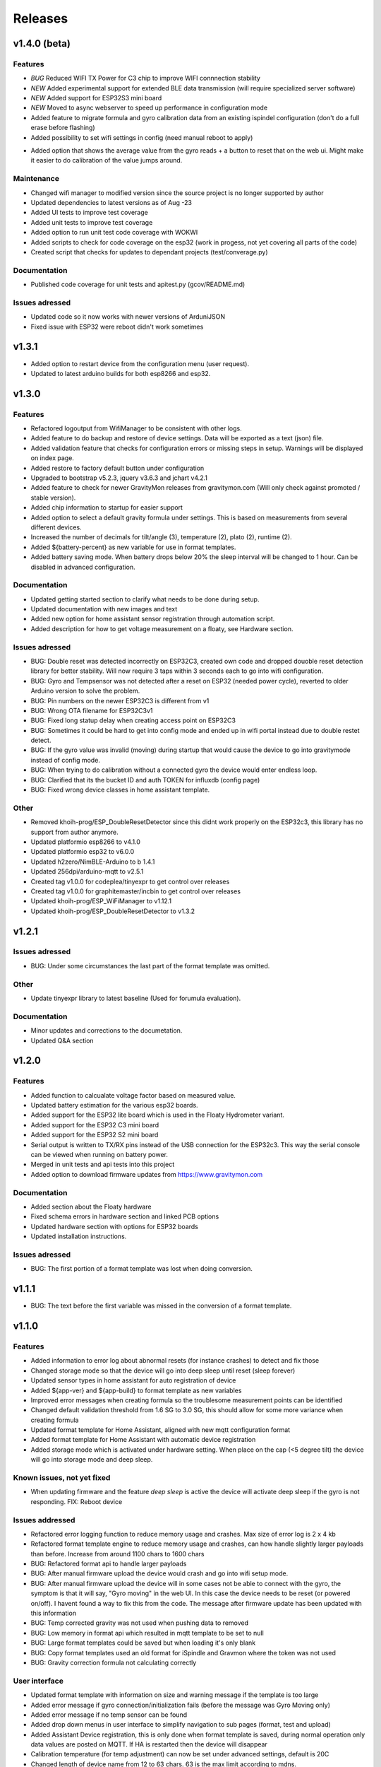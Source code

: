.. _releases:

Releases 
########

v1.4.0 (beta)
=============

Features
++++++++
* *BUG* Reduced WIFI TX Power for C3 chip to improve WIFI connnection stability
* *NEW* Added experimental support for extended BLE data transmission (will require specialized server software)
* *NEW* Added support for ESP32S3 mini board
* *NEW* Moved to async webserver to speed up performance in configuration mode
* Added feature to migrate formula and gyro calibration data from an existing ispindel configuration (don't do a full erase before flashing)
* Added possibility to set wifi settings in config (need manual reboot to apply)
+ Added option that shows the average value from the gyro reads + a button to reset that on the web ui. Might make it easier to do calibration of the value jumps around.

Maintenance
+++++++++++
* Changed wifi manager to modified version since the source project is no longer supported by author
* Updated dependencies to latest versions as of Aug -23
* Added UI tests to improve test coverage
* Added unit tests to improve test coverage
* Added option to run unit test code coverage with WOKWI
* Added scripts to check for code coverage on the esp32 (work in progess, not yet covering all parts of the code)
* Created script that checks for updates to dependant projects (test/converage.py)

Documentation
+++++++++++++
* Published code coverage for unit tests and apitest.py (gcov/README.md)

Issues adressed
++++++++++++++++
* Updated code so it now works with newer versions of ArduniJSON
* Fixed issue with ESP32 were reboot didn't work sometimes

v1.3.1
======

* Added option to restart device from the configuration menu (user request).
* Updated to latest arduino builds for both esp8266 and esp32.

v1.3.0
======

Features
++++++++
* Refactored logoutput from WifiManager to be consistent with other logs.
* Added feature to do backup and restore of device settings. Data will be exported as a text (json) file. 
* Added validation feature that checks for configuration errors or missing steps in setup. Warnings will be displayed on index page.
* Added restore to factory default button under configuration
* Upgraded to bootstrap v5.2.3, jquery v3.6.3 and jchart v4.2.1
* Added feature to check for newer GravityMon releases from gravitymon.com (Will only check against promoted / stable version).
* Added chip information to startup for easier support
* Added option to select a default gravity formula under settings. This is based on measurements from several different devices.
* Increased the number of decimals for tilt/angle (3), temperature (2), plato (2), runtime (2).
* Added ${battery-percent} as new variable for use in format templates.
* Added battery saving mode. When battery drops below 20% the sleep interval will be changed to 1 hour. Can be disabled in advanced configuration.

Documentation
+++++++++++++
* Updated getting started section to clarify what needs to be done during setup.
* Updated documentation with new images and text
* Added new option for home assistant sensor registration through automation script.
* Added description for how to get voltage measurement on a floaty, see Hardware section.

Issues adressed
++++++++++++++++
* BUG: Double reset was detected incorrectly on ESP32C3, created own code and dropped douoble reset detection library for better stability. Will now require 3 taps within 3 seconds each to go into wifi configuration.
* BUG: Gyro and Tempsensor was not detected after a reset on ESP32 (needed power cycle), reverted to older Arduino version to solve the problem. 
* BUG: Pin numbers on the newer ESP32C3 is different from v1
* BUG: Wrong OTA filename for ESP32C3v1
* BUG: Fixed long statup delay when creating access point on ESP32C3
* BUG: Sometimes it could be hard to get into config mode and ended up in wifi portal instead due to double restet detect. 
* BUG: If the gyro value was invalid (moving) during startup that would cause the device to go into gravitymode instead of config mode.
* BUG: When trying to do calibration without a connected gyro the device would enter endless loop.
* BUG: Clarified that its the bucket ID and auth TOKEN for influxdb (config page) 
* BUG: Fixed wrong device classes in home assistant template.

Other
+++++
* Removed khoih-prog/ESP_DoubleResetDetector since this didnt work properly on the ESP32c3, this library has no support from author anymore.
* Updated platformio esp8266 to v4.1.0
* Updated platformio esp32 to v6.0.0
* Updated h2zero/NimBLE-Arduino to b 1.4.1
* Updated 256dpi/arduino-mqtt to v2.5.1 
* Created tag v1.0.0 for codeplea/tinyexpr to get control over releases
* Created tag v1.0.0 for graphitemaster/incbin to get control over releases
* Updated khoih-prog/ESP_WiFiManager to v1.12.1
* Updated khoih-prog/ESP_DoubleResetDetector to v1.3.2

v1.2.1
======

Issues adressed
++++++++++++++++
* BUG: Under some circumstances the last part of the format template was omitted. 

Other
+++++
* Update tinyexpr library to latest baseline (Used for forumula evaluation).

Documentation
+++++++++++++
* Minor updates and corrections to the documetation.
* Updated Q&A section

v1.2.0
======

Features
++++++++
* Added function to calcualate voltage factor based on measured value.
* Updated battery estimation for the various esp32 boards.
* Added support for the ESP32 lite board which is used in the Floaty Hydrometer variant.
* Added support for the ESP32 C3 mini board
* Added support for the ESP32 S2 mini board
* Serial output is written to TX/RX pins instead of the USB connection for the ESP32c3. This way the serial console can be viewed when running on battery power.
* Merged in unit tests and api tests into this project
* Added option to download firmware updates from https://www.gravitymon.com

Documentation
+++++++++++++
* Added section about the Floaty hardware
* Fixed schema errors in hardware section and linked PCB options
* Updated hardware section with options for ESP32 boards
* Updated installation instructions.

Issues adressed
++++++++++++++++
* BUG: The first portion of a format template was lost when doing conversion. 

v1.1.1
======
* BUG: The text before the first variable was missed in the conversion of a format template.

v1.1.0
======

Features
++++++++
* Added information to error log about abnormal resets (for instance crashes) to detect and fix those
* Changed storage mode so that the device will go into deep sleep until reset (sleep forever)
* Updated sensor types in home assistant for auto registration of device
* Added ${app-ver} and ${app-build} to format template as new variables
* Improved error messages when creating formula so the troublesome measurement points can be identified
* Changed default validation threshold from 1.6 SG to 3.0 SG, this should allow for some more variance when creating formula
* Updated format template for Home Assistant, aligned with new mqtt configuration format
* Added format template for Home Assistant with automatic device registration
* Added storage mode which is activated under hardware setting. When place on the cap (<5 degree tilt) the device will go into storage mode and deep sleep. 

Known issues, not yet fixed
+++++++++++++++++++++++++++
* When updating firmware and the feature `deep sleep` is active the device will activate deep sleep if the gyro is not responding. FIX: Reboot device

Issues addressed
++++++++++++++++
* Refactored error logging function to reduce memory usage and crashes. Max size of error log is 2 x 4 kb
* Refactored format template engine to reduce memory usage and crashes, can how handle slightly larger payloads than before. Increase from around 1100 chars to 1600 chars
* BUG: Refactored format api to handle larger payloads
* BUG: After manual firmware upload the device would crash and go into wifi setup mode.
* BUG: After manual firmware upload the device will in some cases not be able to connect with the gyro, the symptom is that it will say, "Gyro moving" in the web UI. In this case the device needs to be reset (or powered on/off). I havent found a way to fix this from the code. The message after firmware update has been updated with this information
* BUG: Temp corrected gravity was not used when pushing data to removed
* BUG: Low memory in format api which resulted in mqtt template to be set to null
* BUG: Large format templates could be saved but when loading it's only blank
* BUG: Copy format templates used an old format for iSpindle and Gravmon where the token was not used
* BUG: Gravity correction formula not calculating correctly

User interface
++++++++++++++
* Updated format template with information on size and warning message if the template is too large
* Added error message if gyro connection/initialization fails (before the message was Gyro Moving only)
* Added error message if no temp sensor can be found
* Added drop down menus in user interface to simplify navigation to sub pages (format, test and upload)
* Added Assistant Device registration, this is only done when format template is saved, during normal operation only data values are posted on MQTT. If HA is restarted then the device will disappear
* Calibration temperature (for temp adjustment) can now be set under advanced settings, default is 20C
* Changed length of device name from 12 to 63 chars. 63 is the max limit according to mdns.
* Under format options its now possible to select brewfather iSpindle format to avoid errors connected to using the wrong format template with the various brewfather endpoints
* Added brewblox as format under format options
* Added home assistant (with device registration) as format under format options
* User can now edit the voltage level that forces the device into config mode (device detects charging)

Documentation
+++++++++++++
* Added documentation for Brewpiless as target
* Added documentation for BVrewblox as target
* Updated documentation for HA integration since described method was deprecated
* Updated documentation for ubidots service integration
* Updated documentation in data format section
* Updated hardware section with documentation on installing reed switch
* Updated configuration section with documentation on new settings
* Added q&a on formula creation and value deviation
 
Other
+++++
* Upgraded framework for ESP8266 to v5.0.0
* Upgraded framework for ESP32 to v2.0.2
* Updated OneWire library to be complaint with new ESP32 SDK
* Fixed issue in i2cdev connected to wrong usage of TwoWire on ESP32 (Gyro initialization hang). 


v1.0.0
======

Documentation
+++++++++++++
* Update documentation to match v1.0
* Installation instructions updated on how to find the device after wifi has been configured. 
* Documentation on brewfather has been updated to address SG/Plato conversion
* Added circuit diagram for esp8266 and esp32
* Added additional http error codes to troubleshooting documentation

User interface
++++++++++++++
* Upgraded to bootstrap v5.1 for web pages.
* Added button on index page to direct to github issues.
* Added button to extract important information for support requests. 
* First point in gravity formula is now reserved for water gravity, this to allow detection of angles below water that can be filtered out.
* Changed layout on index page with measured data on top.
* Added tooltips to all fields in user interface
* Added function on format page so that it's easy to copy a format template from the docs (simplify service integration).

Features
++++++++
* Added advanced setting to ignore angles that are lower than water. This is disabled by default.
* Added support for MPU6500 (standard is MPU6050).
* Removed brewfather option (can use standard HTTP options), the old approach can still be used via changing format template.
* Added 5 more points for formula creation, so a total of 10 angles/gravity values can be stored.
* Added https support for Influxdb v2
* Added possibility to set 2 wifi ssid where the second acts as a fallback in case it fails to connect. If successful the secondary becomes the new primary.
* SSL connections are skipped on ESP8266 when in config mode since there is a high probability it will crash due to low memory. 
* Advanced settings: Added possibility to have variable push intervals for different endpoints so that different frequency can be used, for example; 5min mqtt, 15min brewfather. 
* Advanced settings: Changes how many times the gyro is read (less reads, quicker but less accurate)
* Advanced settings: Set amount of gyro movement is allowed for a accurate read.
* Advanced settings: What deviation is acceptable for creating formula deviation
* Advanced settings: Various timeouts, wifi connect, wifi portal, http connects.
* Advanced settings: Adjust resolution of temp sensor (9 bits to 12 bits), higher resolution takes longer thus reducing battery life

Issues addressed
++++++++++++++++
* BUG: Fixed issue in formula calculation in case there were a gap in the data series
* BUG: Field name for wifi strength changed from "rssi" to "RSSI"
* BUG: Fixed issue with probing MFLN on non standard ports
* BUG: Changed http connection to keep-alive so that server does not close port before the client has had a chance to read the response.

v0.9.0
======
* Added one http push target that uses HTTP GET. This can be used with ubidots or blynk api's. 
* Added function to test push targets from configuration page. It will send data and show the return code as a first step. 
* Added documentation on how to integrate with Blynk.io using http get.
* Config page now shows the estimated runtime for the device (based on a full battery and previous average runtime)
* Experimental release of firmware using an esp32 instead of esp8266
* Merged index and device pages into one so that all the needed information is available on the index page.
* Removed api for device (/api/device), it's now merged into the /api/status api.
* Test function in format editor now uses real data and not fake. 
* Split push configuration into two sections to make it fit better on smaller devices
* Updated WifiManager and DoubleReset libraries
* Updated esp32 target with littlefs support
* Updated esp32 target with BLE send support (it will simulate a tilt)
* Mounted esp32 d1 mini mounted to a iSpindle PCB 4.0 (CherryPhilip) which worked fine.
* Documented hardware changes on esp32
* Default mDNS name is now shown on WIFI setup page.
* Added option to manually update/downgrade firmware under hardware settings. 
* BUG: Corrected PIN for voltage read on ESP32
* BUG: If using plato and not gravity formula was defined the value was set to null.
* BUG: Temp format name was incorrect in iSpindle format causing receiver to incorrectly read temperature.
* BUG: Temperature sensor adjustment value was not handled properly when using Fahrenheit.
* BUG: If the ID was to low the device id could end up with a leading space causing errors in data post. Added leading zero to ID.
* BUG: Entering wifi setup and a timeout occurred the wifi settings could be deleted.

v0.8.0
======
* Added option to set http headers (2 per http endpoint), these can be used for 
  other http formats than json (default) and for adding authentication headers.
* Added possibility to view last 10 errors on device page. 
* Added possibility to define token parameter used in iSpindle format.
* Added instructions for how to configure integration with Brewspy
* Added instructions for how to configure integration with Thingspeak
* Added option to do a factory reset via API. 
* Added logging of the runtime, how long a measurement take (last 10 are stored). This can be 
  used to check how good the wifi connection is and estimate the lifetime when on battery. 
  Check the device page in the UI for this information.
* Refactored code to free up more RAM to make SSL more stable. 
* Before connecting to an SSL endpoint the device will try to use a new SSL feature 
  called MFLN (Maximum Fragment Length Negotiation) that allow us to reduce the buffers 
  from 16k to 2k. This can make a huge difference on a device with only 40k RAM. Not all 
  servers might support this feature.
* Updated documentation pages.
* Tested battery life, 47 days using an update frequency of 5 min

v0.7.1
======
* Added instructions for how to configure integration with Fermentrack
* Added instructions for how to configure integration with Ubidots
* Added instructions for how to configure integration with HomeAssistant
* Added instructions for how to configure integration with Brewers Friend (not verified)
* BUG: Defined mqtt port was ignored, used default values.
* BUG: Extended length of HTTP url fields from 100 to 120 chars.
* BUG: Fixed issue with default template so it now includes the device name correctly. 

v0.7.0
======
Latest stable version.

* SSL support for HTTP targets
* SSL support for MQTT targets
* SSL support for OTA
* Added support for Plato
* Added error handling for calibration page.
* Added experimental target ESP32 (using an ESP32 D1 Mini which is pin compatible with ESP8266). Not 
  really usable since wifi connection is extremely slow with current Arduino releases (3-8 seconds).
* Added experimental format editor so users can customize their data format used for pushing data. 
  This will reduce the need for custom push targets. As long as the service is supporting http 
  or https then the data format can be customized.
* Added check so that pushing data is not done if memory is low (this will avoid crashes)
* MQTT topic has been removed from config (handled via format templates)
* MQTT port port number added. Port over 8000 will activate SSL.

* **Breaking change**: To simplify the internal structure the 
  temp sensor adjustment is now stored in C. So if you have 
  enabled this function using F you will need to go into 
  the configuration and update the adjustment factor again (hardware config).

* **Breaking change**: The MQTT push option has been changed to match the iSpindle behaviour. If 
  the behaviour in v0.6 is wanted this can be done via the format editor. 

v0.6.0
======
* Changed the wifi manager and refactored wifi.cpp
* LED is now turned on when Wifi Portal is open
* Refactored main.cpp to make it easier to read
* Tested runtime performance
* Improved documentation
* Added warning on config page when sleep is <300
* Enabled selection of gyro temperature sensor under Hardware settings
* Added warning when short sleep interval and gyro temp is enabled
* Added support for MQTT
* Bug: MPU init sometimes caused crash during startup.

v0.5.0
======
* Added feature to calculate formula on device
* Total rewrite of documentation
* WIFI settings are now stored in config file
* Defined version numbers for all dependant libraries to avoid updates breaking build.
* Cleanup of code
* Refactor code from C to C++

v0.4.0
======
* First public release